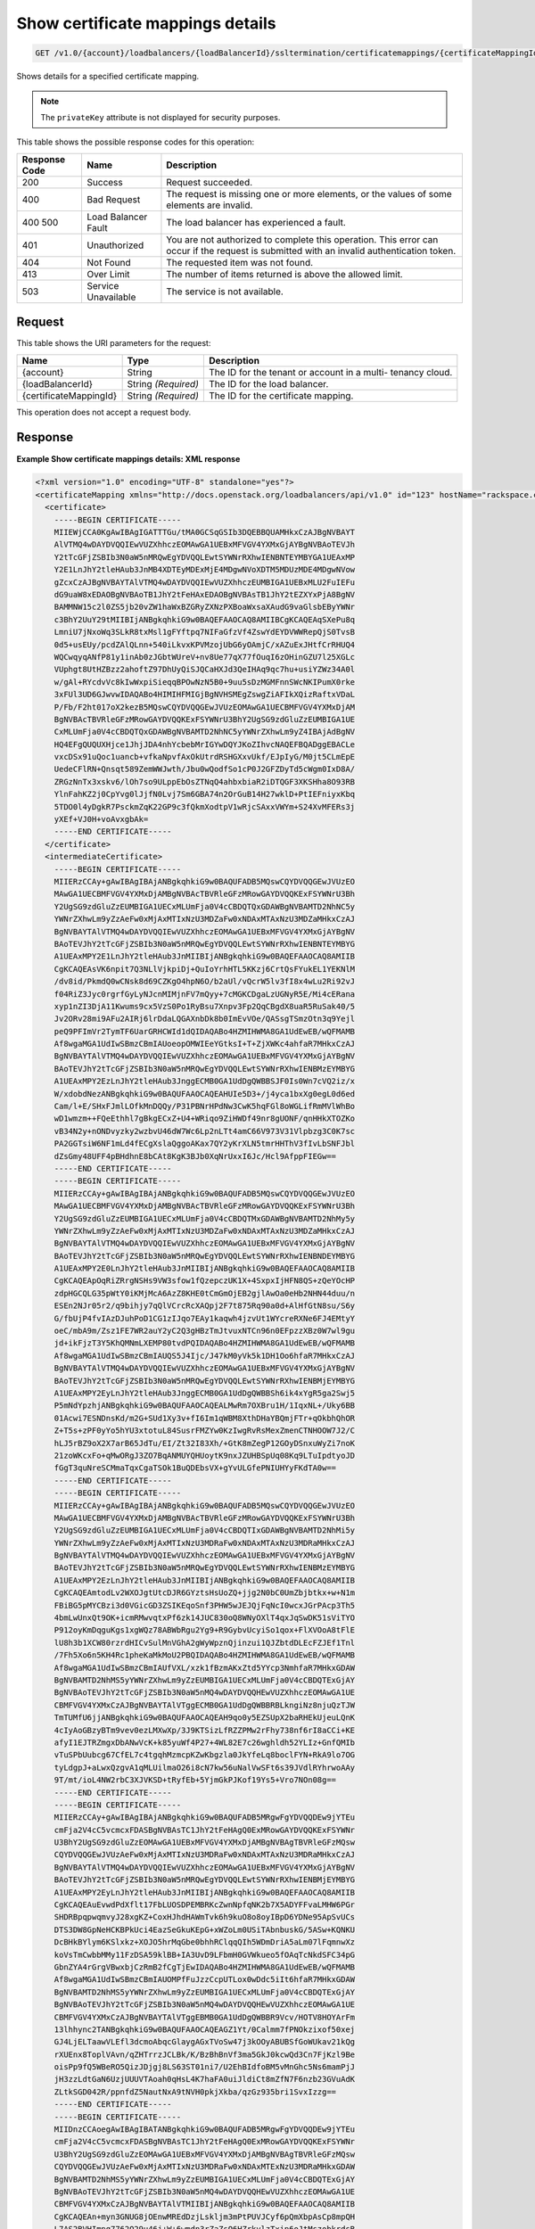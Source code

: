 
.. THIS OUTPUT IS GENERATED FROM THE WADL. DO NOT EDIT.

.. _get-show-certificate-mappings-details-v1.0-account-loadbalancers-loadbalancerid-ssltermination-certificatemappings-certificatemappingid:

Show certificate mappings details
^^^^^^^^^^^^^^^^^^^^^^^^^^^^^^^^^^^^^^^^^^^^^^^^^^^^^^^^^^^^^^^^^^^^^^^^^^^^^^^^

.. code::

    GET /v1.0/{account}/loadbalancers/{loadBalancerId}/ssltermination/certificatemappings/{certificateMappingId}

Shows details for a specified certificate mapping.

.. note::
   The ``privateKey`` attribute is not displayed for security purposes.
   
   



This table shows the possible response codes for this operation:


+--------------------------+-------------------------+-------------------------+
|Response Code             |Name                     |Description              |
+==========================+=========================+=========================+
|200                       |Success                  |Request succeeded.       |
+--------------------------+-------------------------+-------------------------+
|400                       |Bad Request              |The request is missing   |
|                          |                         |one or more elements, or |
|                          |                         |the values of some       |
|                          |                         |elements are invalid.    |
+--------------------------+-------------------------+-------------------------+
|400 500                   |Load Balancer Fault      |The load balancer has    |
|                          |                         |experienced a fault.     |
+--------------------------+-------------------------+-------------------------+
|401                       |Unauthorized             |You are not authorized   |
|                          |                         |to complete this         |
|                          |                         |operation. This error    |
|                          |                         |can occur if the request |
|                          |                         |is submitted with an     |
|                          |                         |invalid authentication   |
|                          |                         |token.                   |
+--------------------------+-------------------------+-------------------------+
|404                       |Not Found                |The requested item was   |
|                          |                         |not found.               |
+--------------------------+-------------------------+-------------------------+
|413                       |Over Limit               |The number of items      |
|                          |                         |returned is above the    |
|                          |                         |allowed limit.           |
+--------------------------+-------------------------+-------------------------+
|503                       |Service Unavailable      |The service is not       |
|                          |                         |available.               |
+--------------------------+-------------------------+-------------------------+


Request
""""""""""""""""




This table shows the URI parameters for the request:

+--------------------------+-------------------------+-------------------------+
|Name                      |Type                     |Description              |
+==========================+=========================+=========================+
|{account}                 |String                   |The ID for the tenant or |
|                          |                         |account in a multi-      |
|                          |                         |tenancy cloud.           |
+--------------------------+-------------------------+-------------------------+
|{loadBalancerId}          |String *(Required)*      |The ID for the load      |
|                          |                         |balancer.                |
+--------------------------+-------------------------+-------------------------+
|{certificateMappingId}    |String *(Required)*      |The ID for the           |
|                          |                         |certificate mapping.     |
+--------------------------+-------------------------+-------------------------+





This operation does not accept a request body.




Response
""""""""""""""""










**Example Show certificate mappings details: XML response**


.. code::

    <?xml version="1.0" encoding="UTF-8" standalone="yes"?>
    <certificateMapping xmlns="http://docs.openstack.org/loadbalancers/api/v1.0" id="123" hostName="rackspace.com">
      <certificate>
        -----BEGIN CERTIFICATE-----
        MIIEWjCCA0KgAwIBAgIGATTTGu/tMA0GCSqGSIb3DQEBBQUAMHkxCzAJBgNVBAYT
        AlVTMQ4wDAYDVQQIEwVUZXhhczEOMAwGA1UEBxMFVGV4YXMxGjAYBgNVBAoTEVJh
        Y2tTcGFjZSBIb3N0aW5nMRQwEgYDVQQLEwtSYWNrRXhwIENBNTEYMBYGA1UEAxMP
        Y2E1LnJhY2tleHAub3JnMB4XDTEyMDExMjE4MDgwNVoXDTM5MDUzMDE4MDgwNVow
        gZcxCzAJBgNVBAYTAlVTMQ4wDAYDVQQIEwVUZXhhczEUMBIGA1UEBxMLU2FuIEFu
        dG9uaW8xEDAOBgNVBAoTB1JhY2tFeHAxEDAOBgNVBAsTB1JhY2tEZXYxPjA8BgNV
        BAMMNW15c2l0ZS5jb20vZW1haWxBZGRyZXNzPXBoaWxsaXAudG9vaGlsbEByYWNr
        c3BhY2UuY29tMIIBIjANBgkqhkiG9w0BAQEFAAOCAQ8AMIIBCgKCAQEAqSXePu8q
        LmniU7jNxoWq3SLkR8txMsl1gFYftpq7NIFaGfzVf4ZswYdEYDVWWRepQjS0TvsB
        0d5+usEUy/pcdZAlQLnn+540iLkvxKPVMzojUbG6yOAmjC/xAZuExJHtfCrRHUQ4
        WQCwqyqANfP81y1inAb0zJGbtWUreV+nv8Ue77qX77fOuqI6zOHinGZU7l25XGLc
        VUphgt8UtHZBzz2ahoftZ97DhUyQiSJQCaHXJd3QeIHAq9qc7hu+usiYZWz34A0l
        w/gAl+RYcdvVc8kIwWxpiSieqqBPOwNzN5B0+9uu5sDzMGMFnnSWcNKIPumX0rke
        3xFUl3UD6GJwvwIDAQABo4HIMIHFMIGjBgNVHSMEgZswgZiAFIkXQizRaftxVDaL
        P/Fb/F2ht017oX2kezB5MQswCQYDVQQGEwJVUzEOMAwGA1UECBMFVGV4YXMxDjAM
        BgNVBAcTBVRleGFzMRowGAYDVQQKExFSYWNrU3BhY2UgSG9zdGluZzEUMBIGA1UE
        CxMLUmFja0V4cCBDQTQxGDAWBgNVBAMTD2NhNC5yYWNrZXhwLm9yZ4IBAjAdBgNV
        HQ4EFgQUQUXHjce1JhjJDA4nhYcbebMrIGYwDQYJKoZIhvcNAQEFBQADggEBACLe
        vxcDSx91uQoc1uancb+vfkaNpvfAxOkUtrdRSHGXxvUkf/EJpIyG/M0jt5CLmEpE
        UedeCFlRN+Qnsqt589ZemWWJwth/Jbu0wQodfSo1cP0J2GFZDyTd5cWgm0IxD8A/
        ZRGzNnTx3xskv6/lOh7so9ULppEbOsZTNqQ4ahbxbiaR2iDTQGF3XKSHha8O93RB
        YlnFahKZ2j0CpYvg0lJjfN0Lvj7Sm6GBA74n2OrGuB14H27wklD+PtIEFniyxKbq
        5TDO0l4yDgkR7PsckmZqK22GP9c3fQkmXodtpV1wRjcSAxxVWYm+S24XvMFERs3j
        yXEf+VJ0H+voAvxgbAk=
        -----END CERTIFICATE-----
      </certificate>
      <intermediateCertificate>
        -----BEGIN CERTIFICATE-----
        MIIERzCCAy+gAwIBAgIBAjANBgkqhkiG9w0BAQUFADB5MQswCQYDVQQGEwJVUzEO
        MAwGA1UECBMFVGV4YXMxDjAMBgNVBAcTBVRleGFzMRowGAYDVQQKExFSYWNrU3Bh
        Y2UgSG9zdGluZzEUMBIGA1UECxMLUmFja0V4cCBDQTQxGDAWBgNVBAMTD2NhNC5y
        YWNrZXhwLm9yZzAeFw0xMjAxMTIxNzU3MDZaFw0xNDAxMTAxNzU3MDZaMHkxCzAJ
        BgNVBAYTAlVTMQ4wDAYDVQQIEwVUZXhhczEOMAwGA1UEBxMFVGV4YXMxGjAYBgNV
        BAoTEVJhY2tTcGFjZSBIb3N0aW5nMRQwEgYDVQQLEwtSYWNrRXhwIENBNTEYMBYG
        A1UEAxMPY2E1LnJhY2tleHAub3JnMIIBIjANBgkqhkiG9w0BAQEFAAOCAQ8AMIIB
        CgKCAQEAsVK6npit7Q3NLlVjkpiDj+QuIoYrhHTL5KKzj6CrtQsFYukEL1YEKNlM
        /dv8id/PkmdQ0wCNsk8d69CZKgO4hpN6O/b2aUl/vQcrW5lv3fI8x4wLu2Ri92vJ
        f04RiZ3Jyc0rgrfGyLyNJcnMIMjnFV7mQyy+7cMGKCDgaLzUGNyR5E/Mi4cERana
        xyp1nZI3DjA11Kwums9cx5VzS0Po1RyBsu7Xnpv3Fp2QqCBgdX8uaR5RuSak40/5
        Jv2ORv28mi9AFu2AIRj6lrDdaLQGAXnbDk8b0ImEvVOe/QASsgTSmzOtn3q9Yejl
        peQ9PFImVr2TymTF6UarGRHCWId1dQIDAQABo4HZMIHWMA8GA1UdEwEB/wQFMAMB
        Af8wgaMGA1UdIwSBmzCBmIAUoeopOMWIEeYGtksI+T+ZjXWKc4ahfaR7MHkxCzAJ
        BgNVBAYTAlVTMQ4wDAYDVQQIEwVUZXhhczEOMAwGA1UEBxMFVGV4YXMxGjAYBgNV
        BAoTEVJhY2tTcGFjZSBIb3N0aW5nMRQwEgYDVQQLEwtSYWNrRXhwIENBMzEYMBYG
        A1UEAxMPY2EzLnJhY2tleHAub3JnggECMB0GA1UdDgQWBBSJF0Is0Wn7cVQ2iz/x
        W/xdobdNezANBgkqhkiG9w0BAQUFAAOCAQEAHUIe5D3+/j4yca1bxXg0egL0d6ed
        Cam/l+E/SHxFJmlLOfkMnDQQy/P31PBNrHPdNw3CwK5hqFGl8oWGLifRmMVlWhBo
        wD1wmzm++FQeEthhl7gBkgECxZ+U4+WRiqo9ZiHWDf49nr8gUONF/qnHHkXTOZKo
        vB34N2y+nONDvyzky2wzbvU46dW7Wc6Lp2nLTt4amC66V973V31Vlpbzg3C0K7sc
        PA2GGTsiW6NF1mLd4fECgXslaQggoAKax7QY2yKrXLN5tmrHHThV3fIvLbSNFJbl
        dZsGmy48UFF4pBHdhnE8bCAt8KgK3BJb0XqNrUxxI6Jc/Hcl9AfppFIEGw==
        -----END CERTIFICATE-----
        -----BEGIN CERTIFICATE-----
        MIIERzCCAy+gAwIBAgIBAjANBgkqhkiG9w0BAQUFADB5MQswCQYDVQQGEwJVUzEO
        MAwGA1UECBMFVGV4YXMxDjAMBgNVBAcTBVRleGFzMRowGAYDVQQKExFSYWNrU3Bh
        Y2UgSG9zdGluZzEUMBIGA1UECxMLUmFja0V4cCBDQTMxGDAWBgNVBAMTD2NhMy5y
        YWNrZXhwLm9yZzAeFw0xMjAxMTIxNzU3MDZaFw0xNDAxMTAxNzU3MDZaMHkxCzAJ
        BgNVBAYTAlVTMQ4wDAYDVQQIEwVUZXhhczEOMAwGA1UEBxMFVGV4YXMxGjAYBgNV
        BAoTEVJhY2tTcGFjZSBIb3N0aW5nMRQwEgYDVQQLEwtSYWNrRXhwIENBNDEYMBYG
        A1UEAxMPY2E0LnJhY2tleHAub3JnMIIBIjANBgkqhkiG9w0BAQEFAAOCAQ8AMIIB
        CgKCAQEApOqRiZRrgNSHs9VW3sfow1fQzepczUK1X+4SxpxIjHFN8QS+zQeYOcHP
        zdpHGCQLG35pWtY0iKMjMcA6AzZ8KHE0tCmGmOjEB2gjlAwOa0eHb2NHN44duu/n
        ESEn2NJr05r2/q9bihjy7qQlVCrcRcXAQpj2F7t875Rq90a0d+AlHfGtN8su/S6y
        G/fbUjP4fvIAzDJuhPoD1CG1zIJqo7EAy1kaqwh4jzvUt1WYcreRXNe6FJ4EMtyY
        oeC/mbA9m/Zsz1FE7WR2auY2yC2Q3gHBzTmJtvuxNTCn96n0EFpzzXBz0W7wl9gu
        jd+ikFjzT3Y5KhQMNmLXEMP80tvdPQIDAQABo4HZMIHWMA8GA1UdEwEB/wQFMAMB
        Af8wgaMGA1UdIwSBmzCBmIAUQS5J4Ijc/J47kM0yVk5k1DH1Oo6hfaR7MHkxCzAJ
        BgNVBAYTAlVTMQ4wDAYDVQQIEwVUZXhhczEOMAwGA1UEBxMFVGV4YXMxGjAYBgNV
        BAoTEVJhY2tTcGFjZSBIb3N0aW5nMRQwEgYDVQQLEwtSYWNrRXhwIENBMjEYMBYG
        A1UEAxMPY2EyLnJhY2tleHAub3JnggECMB0GA1UdDgQWBBSh6ik4xYgR5ga2Swj5
        P5mNdYpzhjANBgkqhkiG9w0BAQUFAAOCAQEALMwRm7OXBru1H/1IqxNL+/Uky6BB
        01Acwi7ESNDnsKd/m2G+SUd1Xy3v+fI6Im1qWBM8XthDHaYBQmjFTr+qOkbhQhOR
        Z+T5s+zPF0yYo5hYU3xtotuL84SusrFMZYw0KzIwgRvRsMexZmenCTNHOOW7J2/C
        hLJ5rBZ9oX2X7arB65JdTu/EI/Zt32I83Xh/+GtK8mZegP12GOyDSnxuWyZi7noK
        21zoWKcxFo+qMwORgJ3ZO7BqANMUYQHUoytK9nxJZUHBSpUq08Kq9LTuIpdtyoJD
        fGgT3quNreSCMmaTqxCgaTSOk1BuQDEbsVX+gYvULGfePNIUHYyFKdTA0w==
        -----END CERTIFICATE-----
        -----BEGIN CERTIFICATE-----
        MIIERzCCAy+gAwIBAgIBAjANBgkqhkiG9w0BAQUFADB5MQswCQYDVQQGEwJVUzEO
        MAwGA1UECBMFVGV4YXMxDjAMBgNVBAcTBVRleGFzMRowGAYDVQQKExFSYWNrU3Bh
        Y2UgSG9zdGluZzEUMBIGA1UECxMLUmFja0V4cCBDQTIxGDAWBgNVBAMTD2NhMi5y
        YWNrZXhwLm9yZzAeFw0xMjAxMTIxNzU3MDRaFw0xNDAxMTAxNzU3MDRaMHkxCzAJ
        BgNVBAYTAlVTMQ4wDAYDVQQIEwVUZXhhczEOMAwGA1UEBxMFVGV4YXMxGjAYBgNV
        BAoTEVJhY2tTcGFjZSBIb3N0aW5nMRQwEgYDVQQLEwtSYWNrRXhwIENBMzEYMBYG
        A1UEAxMPY2EzLnJhY2tleHAub3JnMIIBIjANBgkqhkiG9w0BAQEFAAOCAQ8AMIIB
        CgKCAQEAmtodLv2WXOJgtUtcDJR6GYztsHsUoZQ+jjg2N0bC0UmZbjbtkx+w+N1m
        FBiBG5pMYCBzi3d0VGicGD3ZSIKEqoSnf3PHW5wJEJQjFqNcI0wcxJGrPAcp3Th5
        4bmLwUnxQt9OK+icmRMwvqtxPf6zk14JUC830oQ8WNyOXlT4qxJqSwDK51sViTYO
        P912oyKmDqguKgs1xgWQz78ABWbRgu2Yg9+R9GybvUcyiSo1qox+FlXVOoA8tFlE
        lU8h3b1XCW80rzrdHICvSulMnVGhA2gWyWpznQjinzui1QJZbtdDLEcFZJEf1Tnl
        /7Fh5Xo6n5KH4Rc1pheKaMkMoU2PBQIDAQABo4HZMIHWMA8GA1UdEwEB/wQFMAMB
        Af8wgaMGA1UdIwSBmzCBmIAUfVXL/xzk1fBzmAKxZtd5YYcp3NmhfaR7MHkxGDAW
        BgNVBAMTD2NhMS5yYWNrZXhwLm9yZzEUMBIGA1UECxMLUmFja0V4cCBDQTExGjAY
        BgNVBAoTEVJhY2tTcGFjZSBIb3N0aW5nMQ4wDAYDVQQHEwVUZXhhczEOMAwGA1UE
        CBMFVGV4YXMxCzAJBgNVBAYTAlVTggECMB0GA1UdDgQWBBRBLkngiNz8njuQzTJW
        TmTUMfU6jjANBgkqhkiG9w0BAQUFAAOCAQEAH9qo0y5EZSUpX2baRHEkUjeuLQnK
        4cIyAoGBzyBTm9vev0ezLMXwXp/3J9KTSizLfRZZPMw2rFhy738nf6rI8aCCi+KE
        afyI1EJTRZmgxDbANwVcK+k85yuWf4P27+4WL82E7c26wghldh52YLIz+GnfQMIb
        vTuSPbUubcg67CfEL7c4tgqhMzmcpKZwKbgzla0JkYfeLq8boclFYN+RkA9lo7OG
        tyLdgpJ+aLwxQzgvA1qMLUilmaO26i8cN7kw56uNalVwSFt6s39JVdlRYhrwoAAy
        9T/mt/ioL4NW2rbC3XJVKSD+tRyfEb+5YjmGkPJKof19Ys5+Vro7NOn08g==
        -----END CERTIFICATE-----
        -----BEGIN CERTIFICATE-----
        MIIERzCCAy+gAwIBAgIBAjANBgkqhkiG9w0BAQUFADB5MRgwFgYDVQQDEw9jYTEu
        cmFja2V4cC5vcmcxFDASBgNVBAsTC1JhY2tFeHAgQ0ExMRowGAYDVQQKExFSYWNr
        U3BhY2UgSG9zdGluZzEOMAwGA1UEBxMFVGV4YXMxDjAMBgNVBAgTBVRleGFzMQsw
        CQYDVQQGEwJVUzAeFw0xMjAxMTIxNzU3MDRaFw0xNDAxMTAxNzU3MDRaMHkxCzAJ
        BgNVBAYTAlVTMQ4wDAYDVQQIEwVUZXhhczEOMAwGA1UEBxMFVGV4YXMxGjAYBgNV
        BAoTEVJhY2tTcGFjZSBIb3N0aW5nMRQwEgYDVQQLEwtSYWNrRXhwIENBMjEYMBYG
        A1UEAxMPY2EyLnJhY2tleHAub3JnMIIBIjANBgkqhkiG9w0BAQEFAAOCAQ8AMIIB
        CgKCAQEAuEvwdPdXflt17FbLUOSDPEMBRKcZwnNpfqNK2b7X5ADYFFvaLMHW6PGr
        SHDRBpqpwqmvyJ28xgKZ+CoxHJhdHAWmTvk6h9kuO8o8oyIBpD6YDNe95ApSvUCs
        DTS3DW8GpNeHCKBPkUci4EazSeGkuKEpG+xWZoLm0USiTAbnbuskG/5ASw+KQNKU
        DcBHkBYlym6KSlxkz+XOJO5hrMqGbe0bhhRClqqQIh5WDmDriA5aLm07lFqmnwXz
        koVsTmCwbbMMy11FzDSA59klBB+IA3UvD9LFbmH0GVWkueo5fOAqTcNkdSFC34pG
        GbnZYA4rGrgVBwxbjCzRmB2fCgTjEwIDAQABo4HZMIHWMA8GA1UdEwEB/wQFMAMB
        Af8wgaMGA1UdIwSBmzCBmIAUOMPfFuJzzCcpUTLox0wDdc5iIt6hfaR7MHkxGDAW
        BgNVBAMTD2NhMS5yYWNrZXhwLm9yZzEUMBIGA1UECxMLUmFja0V4cCBDQTExGjAY
        BgNVBAoTEVJhY2tTcGFjZSBIb3N0aW5nMQ4wDAYDVQQHEwVUZXhhczEOMAwGA1UE
        CBMFVGV4YXMxCzAJBgNVBAYTAlVTggEBMB0GA1UdDgQWBBR9Vcv/HOTV8HOYArFm
        13lhhync2TANBgkqhkiG9w0BAQUFAAOCAQEAGZ1Yt/0Calmm7fPNOkzixof50xej
        GJ4LjELTaawVLEfl3dcmoAbqcGlaygAGxTVoSw47j3kOOyABUBSfGoWUkav21kQg
        rXUEnx8ToplVAvn/qZHTrrzJCLBk/K/BzBhBnVf3ma5GkJ0kcwQd3Cn7FjKzl9Be
        oisPp9fQ5WBeRO5QizJDjgj8LS63ST01ni7/U2EhBIdfoBM5vMnGhc5Ns6mamPjJ
        jH3zzLdtGaN6UzjUUUVTAoah0qHsL4K7haFA0uiJldiCt8mZfN7F6nzb23GVuAdK
        ZLtkSGD042R/ppnfdZ5NautNxA9tNVH0pkjXkba/qzGz935bri1SvxIzzg==
        -----END CERTIFICATE-----
        -----BEGIN CERTIFICATE-----
        MIIDnzCCAoegAwIBAgIBATANBgkqhkiG9w0BAQUFADB5MRgwFgYDVQQDEw9jYTEu
        cmFja2V4cC5vcmcxFDASBgNVBAsTC1JhY2tFeHAgQ0ExMRowGAYDVQQKExFSYWNr
        U3BhY2UgSG9zdGluZzEOMAwGA1UEBxMFVGV4YXMxDjAMBgNVBAgTBVRleGFzMQsw
        CQYDVQQGEwJVUzAeFw0xMjAxMTIxNzU3MDRaFw0xNDAxMTExNzU3MDRaMHkxGDAW
        BgNVBAMTD2NhMS5yYWNrZXhwLm9yZzEUMBIGA1UECxMLUmFja0V4cCBDQTExGjAY
        BgNVBAoTEVJhY2tTcGFjZSBIb3N0aW5nMQ4wDAYDVQQHEwVUZXhhczEOMAwGA1UE
        CBMFVGV4YXMxCzAJBgNVBAYTAlVTMIIBIjANBgkqhkiG9w0BAQEFAAOCAQ8AMIIB
        CgKCAQEAn+myn3GNUG8jOEnwMREdDzjLskljm3mPtPUVJCyf6pQmXbpAsCp8mpQH
        L7AS2BVHImpq7762Q29u46j+W+6wmdn3rZaZsQ6HZrkvlzTxip6oJtMszobkrdsB
        ZFTH2kvNWpktgAuxc9Dr6oinBYGr62vFz+LI93CPloI7gv7N8YABkdWnNuqrYdtA
        wE4OMdXy1kWWi7jENZdRmb8A6qmQj1NZmv5Jgwggxy40fH4m88GK098Prl6oerlX
        als7HdWCpk3iglOhxN0+sg88mufWNr71YsQ5b1oVhtv/5qzsq/DdPrOpffHjYRPs
        A+YgavRfrKSWz4fuZOBqaXGnNdf+NQIDAQABozIwMDAPBgNVHRMBAf8EBTADAQH/
        MB0GA1UdDgQWBBQ4w98W4nPMJylRMujHTAN1zmIi3jANBgkqhkiG9w0BAQUFAAOC
        AQEAMjB0DHQn5C2WpWXZEEEAQvGmzC/NvoJ9K7Kkizpd9I8GOz5/cpLtEXSQdlq7
        2aOrLb9b5jtuuWiu9rpkxo/vX5jMCPHW/jr+51v2InSfe8SJSgcciGFdFBz++rve
        DhMvprCgbwWnyqHd+2B8KoLt9k/x5MUWPTRmMtlonOVe7+wgiwdgyQLeZuQp0jg8
        /dGFHwFi/6Ns2Cd5UKT8sbt22lN0uatddQ9bwJ0dFg0tvh6aVNRa121mYtmtSsU9
        BF9RsonnOUtCYQRR+ovVvAyT0XKBfixtwndpW26vd5BKJQ1X5i3W1rssQwzPYBIW
        LE3/pvvbh3Ar83QycrLE/w1/KA==
        -----END CERTIFICATE-----
      </intermediateCertificate>
    </certificateMapping>


**Example Show certificate mappings details: JSON response**


.. code::

    {
      "certificateMapping": {
        "id": 123,
        "hostName": "rackspace.com",
        "certificate":"-----BEGIN CERTIFICATE-----\nMIIEXTCCA0WgAwIBAgIGATTEAjK3MA0GCSqGSIb3DQEBBQUAMIGDMRkwFwYDVQQD\nExBUZXN0IENBIFNUdWIgS2V5MRcwFQYDVQQLEw5QbGF0Zm9ybSBMYmFhczEaMBgG\nA1UEChMRUmFja3NwYWNlIEhvc3RpbmcxFDASBgNVBAcTC1NhbiBBbnRvbmlvMQ4w\nDAYDVQQIEwVUZXhhczELMAkGA1UEBhMCVVMwHhcNMTIwMTA5MTk0NjQ1WhcNMTQw\nMTA4MTk0NjQ1WjCBgjELMAkGA1UEBhMCVVMxDjAMBgNVBAgTBVRleGFzMRQwEgYD\nVQQHEwtTYW4gQW50b25pbzEaMBgGA1UEChMRUmFja3NwYWNlIEhvc3RpbmcxFzAV\nBgNVBAsTDlBsYXRmb3JtIExiYWFzMRgwFgYDVQQDEw9UZXN0IENsaWVudCBLZXkw\nggEiMA0GCSqGSIb3DQEBAQUAA4IBDwAwggEKAoIBAQDAi51IylFnHtNLT8C0NVfc\nOBfAsP2D5es1qhrOWHCGlgAuDMksBsCc7FPo5PSBOmQ+6z8HtCFbrLoC5/Zx0F5b\nfVegjA+xKjI2HGASsYHHM0BFEH2UjUcJrWiMWtxQuW6Phbqulo7JwjmygMEmIkeK\nf+FtkE9mrq+E8K40/thrjxl3/ZcJD1+3dcp+ZuzVJ2t1E4iGKCx79IZFsysKiuf+\n+E0i6iGvvI6UcbcZxVxQj2TplJkFuoX5kDgClIX9Dr9y6aJ4SCh+GRhvHl+DTaz0\nnCvghachHZtIeztRDqxWApjOOzs93dSelrviMXDr8fqyEAGg7YIhgui0aZBsWCen\nAgMBAAGjgdUwgdIwgbAGA1UdIwSBqDCBpYAUNpx1Pc6cGA7KqEwHMmHBTZMA7lSh\ngYmkgYYwgYMxGTAXBgNVBAMTEFRlc3QgQ0EgU1R1YiBLZXkxFzAVBgNVBAsTDlBs\nYXRmb3JtIExiYWFzMRowGAYDVQQKExFSYWNrc3BhY2UgSG9zdGluZzEUMBIGA1UE\nBxMLU2FuIEFudG9uaW8xDjAMBgNVBAgTBVRleGFzMQswCQYDVQQGEwJVU4IBATAd\nBgNVHQ4EFgQULueOfsjZZOHwJHZwBy6u0swnpccwDQYJKoZIhvcNAQEFBQADggEB\nAFNuqSVUaotUJoWDv4z7Kbi6JFpTjDht5ORw4BdVYlRD4h9DACAFzPrPV2ym/Osp\nhNMdZq6msZku7MdOSQVhdeGWrSNk3M8O9Hg7cVzPNXOF3iNoo3irQ5tURut44xs4\nWw5YWQqS9WyUY5snD8tm7Y1rQTPfhg+678xIq/zWCv/u+FSnfVv1nlhLVQkEeG/Y\ngh1uMaTIpUKTGEjIAGtpGP7wwIcXptR/HyfzhTUSTaWc1Ef7zoKT9LL5z3IV1hC2\njVWz+RwYs98LjMuksJFoHqRfWyYhCIym0jb6GTwaEmpxAjc+d7OLNQdnoEGoUYGP\nYjtfkRYg265ESMA+Kww4Xy8=\n-----END CERTIFICATE-----\n",
        "intermediateCertificate":"-----BEGIN CERTIFICATE-----\nMIIDtTCCAp2gAwIBAgIBATANBgkqhkiG9w0BAQUFADCBgzEZMBcGA1UEAxMQVGVz\ndCBDQSBTVHViIEtleTEXMBUGA1UECxMOUGxhdGZvcm0gTGJhYXMxGjAYBgNVBAoT\nEVJhY2tzcGFjZSBIb3N0aW5nMRQwEgYDVQQHEwtTYW4gQW50b25pbzEOMAwGA1UE\nCBMFVGV4YXMxCzAJBgNVBAYTAlVTMB4XDTEyMDEwOTE5NDU0OVoXDTE0MDEwODE5\nNDU0OVowgYMxGTAXBgNVBAMTEFRlc3QgQ0EgU1R1YiBLZXkxFzAVBgNVBAsTDlBs\nYXRmb3JtIExiYWFzMRowGAYDVQQKExFSYWNrc3BhY2UgSG9zdGluZzEUMBIGA1UE\nBxMLU2FuIEFudG9uaW8xDjAMBgNVBAgTBVRleGFzMQswCQYDVQQGEwJVUzCCASIw\nDQYJKoZIhvcNAQEBBQADggEPADCCAQoCggEBANNh55lwTVwQvNoEZjq1zGdYz9jA\nXXdjizn8AJhjHLOAallfPtvCfTEgKanhdoyz5FnhQE8HbDAop/KNS1lN2UMvdl5f\nZNLTSjJrNtedqxQwxN/i3bpyBxNVejUH2NjV1mmyj+5CJYwCzWalvI/gLPq/A3as\nO2EQqtf3U8unRgn0zXLRdYxV9MrUzNAmdipPNvNrsVdrCgA42rgF/8KsyRVQfJCX\nfN7PGCfrsC3YaUvhymraWxNnXIzMYTNa9wEeBZLUw8SlEtpa1Zsvui+TPXu3USNZ\nVnWH8Lb6ENlnoX0VBwo62fjOG3JzhNKoJawi3bRqyDdINOvafr7iPrrs/T8CAwEA\nAaMyMDAwDwYDVR0TAQH/BAUwAwEB/zAdBgNVHQ4EFgQUNpx1Pc6cGA7KqEwHMmHB\nTZMA7lQwDQYJKoZIhvcNAQEFBQADggEBAMoRgH3iTG3t317viLKoY+lNMHUgHuR7\nb3mn9MidJKyYVewe6hCDIN6WY4fUojmMW9wFJWJIo0hRMNHL3n3tq8HP2j20Mxy8\nacPdfGZJa+jiBw72CrIGdobKaFduIlIEDBA1pNdZIJ+EulrtqrMesnIt92WaypIS\n8JycbIgDMCiyC0ENHEk8UWlC6429c7OZAsplMTbHME/1R4btxjkdfrYZJjdJ2yL2\n8cjZDUDMCPTdW/ycP07Gkq30RB5tACB5aZdaCn2YaKC8FsEdhff4X7xEOfOEHWEq\nSRxADDj8Lx1MT6QpR07hCiDyHfTCtbqzI0iGjX63Oh7xXSa0f+JVTa8=\n-----END CERTIFICATE-----\n"
      }
    }

